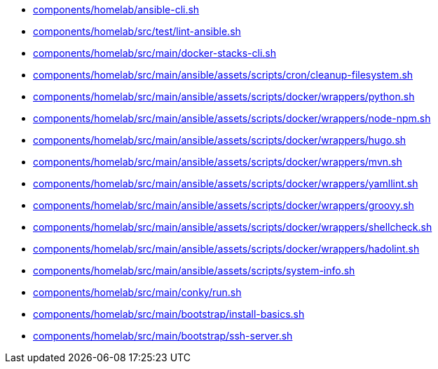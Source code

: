 * xref:AUTO-GENERATED:components/homelab/ansible-cli-sh.adoc[components/homelab/ansible-cli.sh]
* xref:AUTO-GENERATED:components/homelab/src/test/lint-ansible-sh.adoc[components/homelab/src/test/lint-ansible.sh]
* xref:AUTO-GENERATED:components/homelab/src/main/docker-stacks-cli-sh.adoc[components/homelab/src/main/docker-stacks-cli.sh]
* xref:AUTO-GENERATED:components/homelab/src/main/ansible/assets/scripts/cron/cleanup-filesystem-sh.adoc[components/homelab/src/main/ansible/assets/scripts/cron/cleanup-filesystem.sh]
* xref:AUTO-GENERATED:components/homelab/src/main/ansible/assets/scripts/docker/wrappers/python-sh.adoc[components/homelab/src/main/ansible/assets/scripts/docker/wrappers/python.sh]
* xref:AUTO-GENERATED:components/homelab/src/main/ansible/assets/scripts/docker/wrappers/node-npm-sh.adoc[components/homelab/src/main/ansible/assets/scripts/docker/wrappers/node-npm.sh]
* xref:AUTO-GENERATED:components/homelab/src/main/ansible/assets/scripts/docker/wrappers/hugo-sh.adoc[components/homelab/src/main/ansible/assets/scripts/docker/wrappers/hugo.sh]
* xref:AUTO-GENERATED:components/homelab/src/main/ansible/assets/scripts/docker/wrappers/mvn-sh.adoc[components/homelab/src/main/ansible/assets/scripts/docker/wrappers/mvn.sh]
* xref:AUTO-GENERATED:components/homelab/src/main/ansible/assets/scripts/docker/wrappers/yamllint-sh.adoc[components/homelab/src/main/ansible/assets/scripts/docker/wrappers/yamllint.sh]
* xref:AUTO-GENERATED:components/homelab/src/main/ansible/assets/scripts/docker/wrappers/groovy-sh.adoc[components/homelab/src/main/ansible/assets/scripts/docker/wrappers/groovy.sh]
* xref:AUTO-GENERATED:components/homelab/src/main/ansible/assets/scripts/docker/wrappers/shellcheck-sh.adoc[components/homelab/src/main/ansible/assets/scripts/docker/wrappers/shellcheck.sh]
* xref:AUTO-GENERATED:components/homelab/src/main/ansible/assets/scripts/docker/wrappers/hadolint-sh.adoc[components/homelab/src/main/ansible/assets/scripts/docker/wrappers/hadolint.sh]
* xref:AUTO-GENERATED:components/homelab/src/main/ansible/assets/scripts/system-info-sh.adoc[components/homelab/src/main/ansible/assets/scripts/system-info.sh]
* xref:AUTO-GENERATED:components/homelab/src/main/conky/run-sh.adoc[components/homelab/src/main/conky/run.sh]
* xref:AUTO-GENERATED:components/homelab/src/main/bootstrap/install-basics-sh.adoc[components/homelab/src/main/bootstrap/install-basics.sh]
* xref:AUTO-GENERATED:components/homelab/src/main/bootstrap/ssh-server-sh.adoc[components/homelab/src/main/bootstrap/ssh-server.sh]
